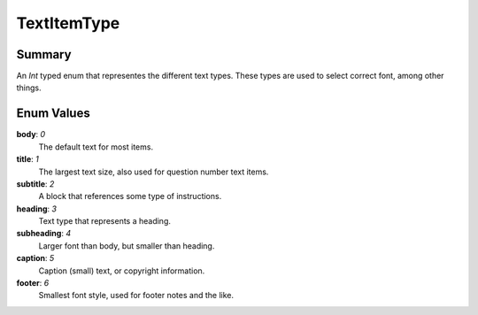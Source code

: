 TextItemType
============

=======
Summary
=======

An *Int* typed enum that representes the different text types.
These types are used to select correct font, among other things.

===========
Enum Values
===========

**body**: *0*
  The default text for most items.

**title**: *1*
  The largest text size, also used for question number text items.

**subtitle**: *2*
  A block that references some type of instructions.

**heading**: *3*
  Text type that represents a heading.

**subheading**: *4*
  Larger font than body, but smaller than heading.

**caption**: *5*
  Caption (small) text, or copyright information.

**footer**: *6*
  Smallest font style, used for footer notes and the like.
